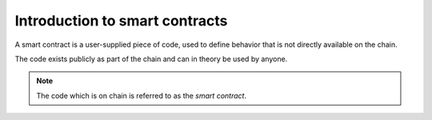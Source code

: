 .. _introduction:

====================================
Introduction to smart contracts
====================================

A smart contract is a user-supplied piece of code, used to define behavior that
is not directly available on the chain.

The code exists publicly as part of the chain and can in theory be used by
anyone.

.. note::
    The code which is on chain is referred to as the *smart contract*.

.. todo::

    Write about examples of contracts and high level of whats is possible to
    implement.
    Nothing technical.


.. The smart contract describes how to create *smart contract instances* and how to
.. interact with these instances.

.. Every smart contract instance have its own GTU balance and state, and can
.. interact with the chain by receiving and sending transactions.

.. A smart contract is a user-supplied piece of code that can be deployed on the
.. chain.
.. It can hold state, interact with the chain, receive, hold, and send GTU tokens
.. and interact with other smart contracts.

.. Smart contracts are used to define behavior that is not directly available
.. on the chain.
.. This could be legal agreements and contracts, such as crowdfunding and
.. escrow contracts.




.. .. note::
..     The code which is on chain is referred to as the *smart contract*.

.. Deploying a smart contract to the chain, essentially means getting the code
.. into a block on chain and the deployment itself will not trigger any actions
.. from the smart contract.

.. To use a smart contract, one must first create an *instance* of it, by
.. invoking an ``init``-function defined as part of the smart contract, setting
.. the initial state of that instance.
.. This instance is given an address, which is used by users and other smart
.. contract instances to invoke different ``receive``-function also defined in the
.. smart contract.

.. Since a smart contract instance can receive, hold and send GTU tokens, it also
.. holds a balance.

.. On the Concordium blockchain the smart contract language is `Web Assembly`_
.. (Wasm in short), which is designed to be a portable compilation target and to
.. be run in sandboxed environments.
.. This is perfect, since smart contracts will be run by bakers in the network.

.. Wasm is a very low-level language and is impractical to write by hand for any
.. decent sized smart contracts.
.. Instead one would write the smart contract in a more high level language, which
.. is then compiled to Wasm.

.. .. note::
..     So far the only high level language, with official tools and libraries for
..     Concordium smart contracts is Rust_, see :ref:`writing-smart-contracts` for
..     more.

.. .. _Web Assembly: https://webassembly.org/
.. .. _Rust: https://www.rust-lang.org/

